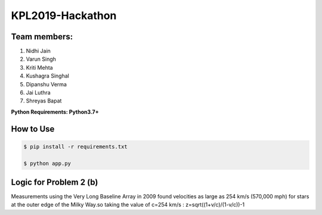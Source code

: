 KPL2019-Hackathon
=================

Team members:
-------------

#. Nidhi Jain
#. Varun Singh
#. Kriti Mehta
#. Kushagra Singhal
#. Dipanshu Verma
#. Jai Luthra
#. Shreyas Bapat

**Python Requirements: Python3.7+**

How to Use
----------

.. code-block:: bash

  $ pip install -r requirements.txt
  
  $ python app.py

Logic for Problem 2 (b)
-----------------------

Measurements using the Very Long Baseline Array in 2009 found velocities as large as 254 km/s (570,000 mph) for stars at the outer edge of the Milky Way.so taking the value of c=254 km/s :
z=sqrt((1+v/c)/(1-v/c))-1
